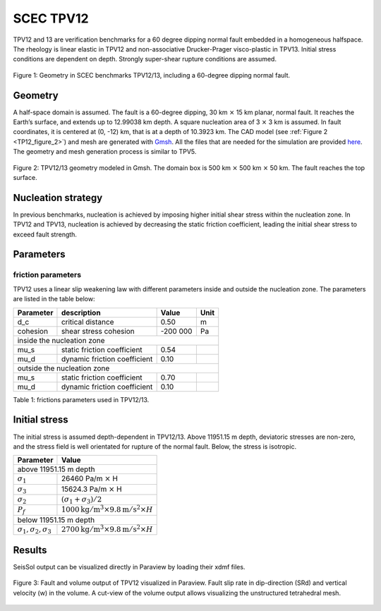 SCEC TPV12
==========

TPV12 and 13 are verification benchmarks for  a 60 degree dipping normal fault embedded in a homogeneous halfspace.
The rheology is linear elastic in TPV12 and non-associative Drucker-Prager visco-plastic in TPV13.
Initial stress conditions are
dependent on depth. Strongly super-shear rupture conditions are assumed.

.. figure:: LatexFigures/tpv12_13.png
   :alt: Geometry in SCEC benchmarks TPV12/13
   :width: 9.00000cm
   :align: center

   Figure 1: Geometry in SCEC benchmarks TPV12/13, including a 60-degree dipping normal fault.

Geometry
~~~~~~~~

A half-space domain is assumed. The fault is a 60-degree dipping, 30 km :math:`\times` 15 km
planar, normal fault. It reaches the Earth’s surface, and extends up to 12.99038 km depth.
A square nucleation area of 3 :math:`\times` 3 km is assumed.
In fault coordinates, it is centered at (0, -12) km, that is at a depth of 10.3923 km.
The CAD model (see :ref:`Figure 2 <TP12_figure_2>`) and mesh are generated with `Gmsh <https://gmsh.info/>`_. All the files that are needed for
the simulation are provided `here <https://github.com/SeisSol/Examples/tree/master/tpv12_13>`_.
The geometry and mesh generation process is similar to TPV5. 

.. _TP12_figure_2:

.. figure:: LatexFigures/tpv12mesh2.png
   :alt: TPV12/13 geometry modeled in Gmsh.
   :width: 9.00000cm
   :align: center

   Figure 2: TPV12/13 geometry modeled in Gmsh. The domain box is
   500 km :math:`\times` 500 km :math:`\times` 50 km. The fault reaches the top surface.


Nucleation strategy
~~~~~~~~~~~~~~~~~~~

In previous benchmarks, nucleation is achieved by imposing higher
initial shear stress within the nucleation zone. In TPV12 and TPV13,
nucleation is achieved by decreasing the static friction coefficient, 
leading the initial shear stress to exceed fault strength.


Parameters
~~~~~~~~~~

friction parameters
^^^^^^^^^^^^^^^^^^^^

TPV12 uses a linear slip weakening law with different
parameters inside and outside the nucleation zone. The parameters are
listed in the table below:

+-------------+--------------------------------+------------+--------+
| Parameter   | description                    | Value      | Unit   |
+=============+================================+============+========+
| d\_c        | critical distance              | 0.50       | m      |
+-------------+--------------------------------+------------+--------+
| cohesion    | shear stress cohesion          | -200 000   | Pa     |
+-------------+--------------------------------+------------+--------+
|               inside the nucleation zone                           |
+-------------+--------------------------------+------------+--------+
| mu\_s       | static friction coefficient    | 0.54       |        |
+-------------+--------------------------------+------------+--------+
| mu\_d       | dynamic friction coefficient   | 0.10       |        |
+-------------+--------------------------------+------------+--------+
|               outside the nucleation zone                          |
+-------------+--------------------------------+------------+--------+
| mu\_s       | static friction coefficient    | 0.70       |        |
+-------------+--------------------------------+------------+--------+
| mu\_d       | dynamic friction coefficient   | 0.10       |        |
+-------------+--------------------------------+------------+--------+

Table 1: frictions parameters used in TPV12/13.

Initial stress
~~~~~~~~~~~~~~

The initial stress is assumed depth-dependent in TPV12/13. Above 11951.15 m depth, deviatoric stresses are non-zero, and the stress field is well
orientated for rupture of the normal fault. Below, the stress is isotropic.

+-----------------------------------+-----------------------------------------------------------------------+
|   Parameter                       |       Value                                                           |
+===================================+=======================================================================+
|   above 11951.15 m depth                                                                                  |
+-----------------------------------+-----------------------------------------------------------------------+
| :math:`\sigma_1`                  |  26460 Pa/m :math:`\times` H                                          |
+-----------------------------------+-----------------------------------------------------------------------+
| :math:`\sigma_3`                  |  15624.3 Pa/m :math:`\times` H                                        |
+-----------------------------------+-----------------------------------------------------------------------+
| :math:`\sigma_2`                  |  :math:`(\sigma_1+\sigma_3)/2`                                        |
+-----------------------------------+-----------------------------------------------------------------------+
| :math:`P_f`                       | :math:`1000 \mathrm{kg/m}^3 \times 9.8 \mathrm{m/s}^2 \times H`       |
+-----------------------------------+-----------------------------------------------------------------------+
|   below 11951.15 m depth                                                                                  |
+-----------------------------------+-----------------------------------------------------------------------+
| :math:`\sigma_1,\sigma_2,\sigma_3`| :math:`2700 \mathrm{kg/m}^3 \times 9.8 \mathrm{m/s}^2 \times H`       |
+-----------------------------------+-----------------------------------------------------------------------+


Results
~~~~~~~

SeisSol output can be visualized directly in Paraview by loading their xdmf files. 

.. figure:: LatexFigures/SR_W_tpv12.png
   :alt: fault and volume output of TPV12 vizualized in Paraview.
   :width: 11.00000cm
   :align: center

   Figure 3: Fault and volume output of TPV12 visualized in Paraview. Fault slip rate in dip-direction
   (SRd) and vertical velocity (w) in the volume. A cut-view of the volume output allows visualizing the unstructured tetrahedral mesh. 
